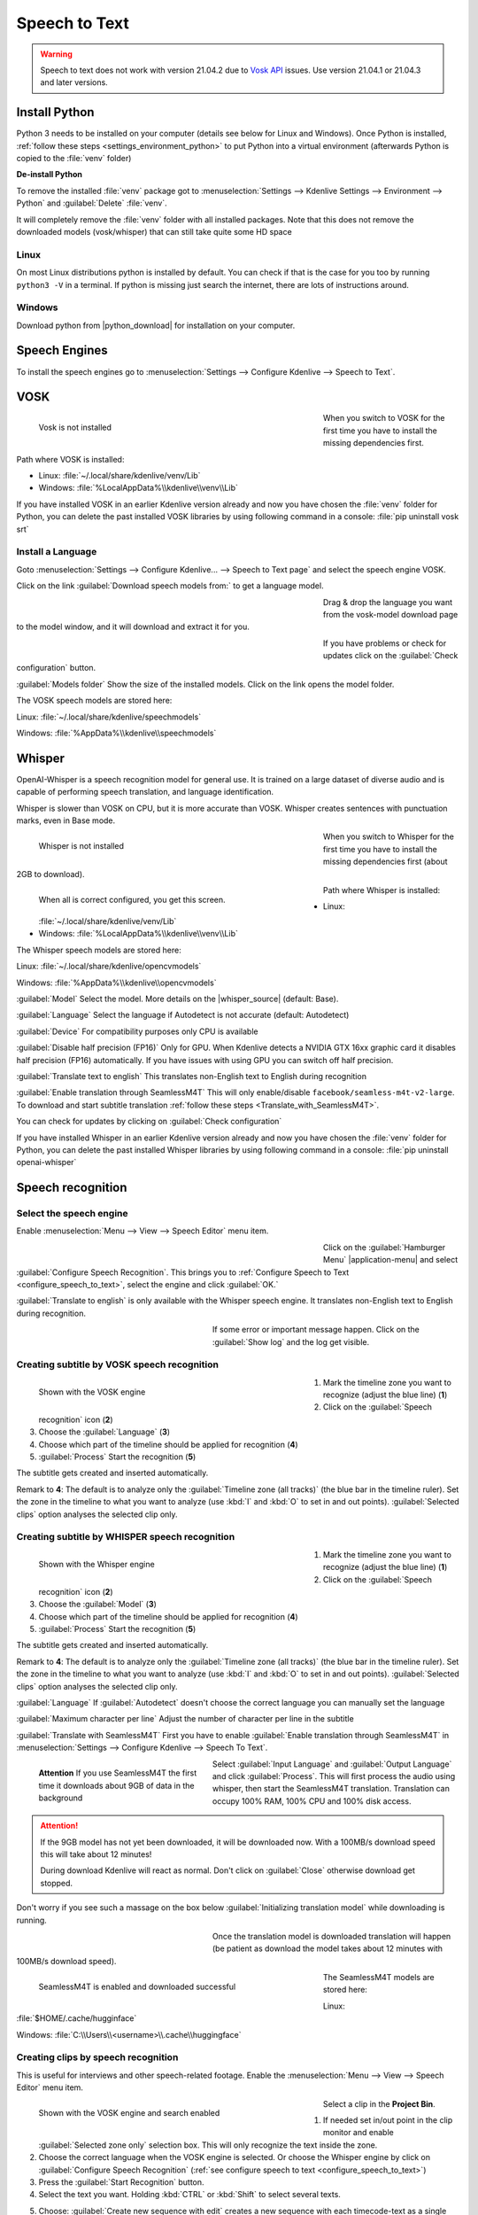 .. meta::
   :description: The Kdenlive User Manual
   :keywords: KDE, Kdenlive, documentation, user manual, video editor, open source, free, help, speech to text, silence detection

.. metadata-placeholder

   :authors: - Annew (https://userbase.kde.org/User:Annew)
             - Claus Christensen
             - Yuri Chornoivan
             - Jean-Baptiste Mardelle <jb@kdenlive.org>
             - Ttguy (https://userbase.kde.org/User:Ttguy)
             - Vincent Pinon <vpinon@kde.org>
             - Jessej (https://userbase.kde.org/User:Jessej)
             - Jack (https://userbase.kde.org/User:Jack)
             - Roger (https://userbase.kde.org/User:Roger)
             - TheMickyRosen-Left (https://userbase.kde.org/User:TheMickyRosen-Left)
             - Eugen Mohr
             - Smolyaninov (https://userbase.kde.org/User:Smolyaninov)
             - Tenzen (https://userbase.kde.org/User:Tenzen)
             - Anders Lund
             - Bernd Jordan

   :license: Creative Commons License SA 4.0


.. _effects-speech_to_text:

Speech to Text
==============

.. versionadded:: 21.04.0

.. warning:: Speech to text does not work with version 21.04.2 due to `Vosk API <https://github.com/alphacep/vosk-api>`_ issues. Use version 21.04.1 or 21.04.3 and later versions.


Install Python
--------------
.. |python_download| raw:: html

   <a href="https://www.python.org/downloads/" target="_blank">https://www.python.org/downloads/</a>

Python 3 needs to be installed on your computer (details see below for Linux and Windows). Once Python is installed, :ref:`follow these steps <settings_environment_python>` to put Python into a virtual environment (afterwards Python is copied to the :file:`venv` folder) 

**De-install Python**

To remove the installed :file:`venv` package got to :menuselection:`Settings --> Kdenlive Settings --> Environment --> Python` and :guilabel:`Delete` :file:`venv`.

It will completely remove the :file:`venv` folder with all installed packages. Note that this does not remove the downloaded models (vosk/whisper) that can still take quite some HD space

Linux
~~~~~

On most Linux distributions python is installed by default. You can check if that is the case for you too by running ``python3 -V`` in a terminal. If python is missing just search the internet, there are lots of instructions around.

Windows
~~~~~~~

Download python from |python_download| for installation on your computer.


.. _effects-s2t_install_language:

Speech Engines
--------------

To install the speech engines go to :menuselection:`Settings --> Configure Kdenlive --> Speech to Text`.

VOSK
----

.. Pre 24.02
   **Linux**

   To install VOSK and srt open a terminal and run: ``pip3 install vosk srt``

   **Windows**

   Download this batch file (:download:`Install_vosk_srt.zip </files/Install_vosk_srt.zip>`). After download a double click starts the installations.

.. figure:: /images/kdenlive2402_speech-to-text_vosk_download.webp
   :align: left
   :width: 500px
   :figwidth: 500px
   :alt: Vosk download dependencies

   Vosk is not installed

.. rst-class:: clear-both

When you switch to VOSK for the first time you have to install the missing dependencies first.

Path where VOSK is installed:

- Linux: :file:`~/.local/share/kdenlive/venv/Lib`
- Windows: :file:`%LocalAppData%\\kdenlive\\venv\\Lib`

If you have installed VOSK in an earlier Kdenlive version already and now you have chosen the :file:`venv` folder for Python, you can delete the past installed VOSK libraries by using following command in a console: :file:`pip uninstall vosk srt`

Install a Language
~~~~~~~~~~~~~~~~~~

Goto :menuselection:`Settings --> Configure Kdenlive... --> Speech to Text page` and select the speech engine VOSK.

Click on the link :guilabel:`Download speech models from:` to get a language model.

.. figure:: /images/kdenlive2405_Speech-to-text_Download-link.webp
   :align: left
   :width: 500px 
   :figwidth: 500px
   :alt: download link

.. rst-class:: clear-both

Drag & drop the language you want from the vosk-model download page to the model window, and it will download and extract it for you.

.. figure:: /images/kdenlive2405_Speech-to-text_Download-model.webp
   :align: left
   :width: 500px
   :figwidth: 500px
   :alt: download model

.. rst-class:: clear-both

If you have problems or check for updates click on the :guilabel:`Check configuration` button.

.. .. versionchanged:: 24.05

:guilabel:`Models folder` Show the size of the installed models. Click on the link opens the model folder.

The VOSK speech models are stored here:

Linux: :file:`~/.local/share/kdenlive/speechmodels`

Windows: :file:`%AppData%\\kdenlive\\speechmodels`

Whisper
-------

.. |whisper_source| raw:: html

   <a href="https://github.com/openai/whisper" target="_blank">Whisper source code page</a>

.. versionadded:: 23.04

OpenAI-Whisper is a speech recognition model for general use. It is trained on a large dataset of diverse audio and is capable of performing speech translation, and language identification.

Whisper is slower than VOSK on CPU, but it is more accurate than VOSK. Whisper creates sentences with punctuation marks, even in Base mode.

.. figure:: /images/kdenlive2402_speech-to-text_whisper_download.webp
   :align: left
   :width: 500px
   :figwidth: 500px
   :alt: Whisper download dependencies

   Whisper is not installed

.. rst-class:: clear-both

When you switch to Whisper for the first time you have to install the missing dependencies first (about 2GB to download).

.. .. versionchanged:: 24.05

.. figure:: /images/kdenlive2405_speech-to-text_whisper_installed.webp
   :align: left
   :width: 500px
   :figwidth: 500px
   :alt: Whisper installed

   When all is correct configured, you get this screen.

.. rst-class:: clear-both

Path where Whisper is installed:

- Linux: :file:`~/.local/share/kdenlive/venv/Lib`
- Windows: :file:`%LocalAppData%\\kdenlive\\venv\\Lib`

The Whisper speech models are stored here:

Linux: :file:`~/.local/share/kdenlive/opencvmodels`

Windows: :file:`%AppData%\\kdenlive\\opencvmodels`


:guilabel:`Model` Select the model. More details on the |whisper_source| (default: Base).

:guilabel:`Language` Select the language if Autodetect is not accurate (default: Autodetect)

:guilabel:`Device` For compatibility purposes only CPU is available

:guilabel:`Disable half precision (FP16)` Only for GPU. When Kdenlive detects a NVIDIA GTX 16xx graphic card it disables half precision (FP16) automatically. If you have issues with using GPU you can switch off half precision.

:guilabel:`Translate text to english` This translates non-English text to English during recognition

:guilabel:`Enable translation through SeamlessM4T` This will only enable/disable ``facebook/seamless-m4t-v2-large``. To download and start subtitle translation :ref:`follow these steps <Translate_with_SeamlessM4T>`.  

You can check for updates by clicking on :guilabel:`Check configuration`

If you have installed Whisper in an earlier Kdenlive version already and now you have chosen the :file:`venv` folder for Python, you can delete the past installed Whisper libraries by using following command in a console: :file:`pip uninstall openai-whisper`


Speech recognition
------------------

Select the speech engine
~~~~~~~~~~~~~~~~~~~~~~~~

.. versionadded:: 23.04

Enable :menuselection:`Menu --> View --> Speech Editor` menu item.

.. figure:: /images/Speech-to-text_select_speech-engine.png
   :align: left
   :width: 500px
   :figwidth: 500px
   :alt: change the speech engine

.. rst-class:: clear-both

Click on the :guilabel:`Hamburger Menu` |application-menu| and select :guilabel:`Configure Speech Recognition`. This brings you to :ref:`Configure Speech to Text <configure_speech_to_text>`, select the engine and click :guilabel:`OK.`

:guilabel:`Translate to english` is only available with the Whisper speech engine. It translates non-English text to English during recognition.

.. figure:: /images/kdenlive2405_speech-to-text_Show-log.webp
   :align: left
   :width: 300px
   :figwidth: 300px
   :alt: Speech to text show log

.. rst-class:: clear-both

If some error or important message happen. Click on the :guilabel:`Show log` and the log get visible.


Creating subtitle by VOSK speech recognition
~~~~~~~~~~~~~~~~~~~~~~~~~~~~~~~~~~~~~~~~~~~~

.. .. versionchanged:: 24.05

.. figure:: /images/kdenlive2405_speech-to-text_subtitle_VOSK.webp
   :align: left
   :width: 500px
   :figwidth: 500px
   :alt: Speech to text subtitle

   Shown with the VOSK engine

.. rst-class:: clear-both

1. Mark the timeline zone you want to recognize (adjust the blue line) (**1**)

2. Click on the :guilabel:`Speech recognition` icon (**2**)

3. Choose the :guilabel:`Language` (**3**)

4. Choose which part of the timeline should be applied for recognition (**4**)

5. :guilabel:`Process` Start the recognition (**5**)

The subtitle gets created and inserted automatically.

Remark to **4**: The default is to analyze only the :guilabel:`Timeline zone (all tracks)` (the blue bar in the timeline ruler). Set the zone in the timeline to what you want to analyze (use :kbd:`I` and :kbd:`O` to set in and out points). :guilabel:`Selected clips` option analyses the selected clip only.


Creating subtitle by WHISPER speech recognition
~~~~~~~~~~~~~~~~~~~~~~~~~~~~~~~~~~~~~~~~~~~~~~~

.. .. versionchanged:: 24.05

.. figure:: /images/kdenlive2405_speech-to-text_subtitle_Whisper.webp
   :align: left
   :width: 500px
   :figwidth: 500px
   :alt: Speech to text subtitle Whisper

   Shown with the Whisper engine

.. rst-class:: clear-both

1. Mark the timeline zone you want to recognize (adjust the blue line) (**1**)

2. Click on the :guilabel:`Speech recognition` icon (**2**)

3. Choose the :guilabel:`Model` (**3**)

4. Choose which part of the timeline should be applied for recognition (**4**)

5. :guilabel:`Process` Start the recognition (**5**)

The subtitle gets created and inserted automatically.

Remark to **4**: The default is to analyze only the :guilabel:`Timeline zone (all tracks)` (the blue bar in the timeline ruler). Set the zone in the timeline to what you want to analyze (use :kbd:`I` and :kbd:`O` to set in and out points). :guilabel:`Selected clips` option analyses the selected clip only.

:guilabel:`Language` If :guilabel:`Autodetect` doesn't choose the correct language you can manually set the language

:guilabel:`Maximum character per line` Adjust the number of character per line in the subtitle

.. _Translate_with_SeamlessM4T:

:guilabel:`Translate with SeamlessM4T` First you have to enable :guilabel:`Enable translation through SeamlessM4T` in :menuselection:`Settings --> Configure Kdenlive --> Speech To Text`.

.. figure:: /images/kdenlive2405_speech-to-text_Whisper_SeamlessM4T_input-output_language.webp
   :align: left
   :width: 300px
   :figwidth: 300px
   :alt: Whisper SeamlessM4T choose input and output language

   **Attention** If you use SeamlessM4T the first time it downloads about 9GB of data in the background

.. rst-class:: clear-both

Select :guilabel:`Input Language` and :guilabel:`Output Language` and click :guilabel:`Process`. This will first process the audio using whisper, then start the SeamlessM4T translation. Translation can occupy 100% RAM, 100% CPU and 100% disk access.

.. attention::
   If the 9GB model has not yet been downloaded, it will be downloaded now. With a 100MB/s download speed this will take about 12 minutes!

   During download Kdenlive will react as normal. Don't click on :guilabel:`Close` otherwise download get stopped. 

Don't worry if you see such a massage on the box below :guilabel:`Initializing translation model` while downloading is running.

.. figure:: /images/kdenlive2405_speech-to-text_Whisper_SeamlessM4T_download.webp
   :align: left
   :width: 300px
   :figwidth: 300px
   :alt: Whisper SeamlessM4T choose input and output language

.. rst-class:: clear-both

Once the translation model is downloaded translation will happen (be patient as download the model takes about 12 minutes with 100MB/s download speed). 

.. figure:: /images/kdenlive2405_speech-to-text_Whisper_SeamlessM4T.webp
   :align: left
   :width: 500px
   :figwidth: 500px
   :alt: On Whisper SeamlessM4T installed

   SeamlessM4T is enabled and downloaded successful

The SeamlessM4T models are stored here:

Linux: :file:`$HOME/.cache/hugginface`

Windows: :file:`C:\\Users\\<username>\\.cache\\huggingface`


.. _creating_clips_by_speech_recognition:

Creating clips by speech recognition
~~~~~~~~~~~~~~~~~~~~~~~~~~~~~~~~~~~~

This is useful for interviews and other speech-related footage.
Enable the :menuselection:`Menu --> View --> Speech Editor` menu item.

.. figure:: /images/kdenlive2402_speech-to-text_text-edit.webp
   :align: left
   :width: 500px
   :figwidth: 500px
   :alt: Speech editor

   Shown with the VOSK engine and search enabled

.. rst-class:: clear-both

Select a clip in the **Project Bin**.

1. If needed set in/out point in the clip monitor and enable :guilabel:`Selected zone only` selection box. This will only recognize the text inside the zone.

2. Choose the correct language when the VOSK engine is selected. Or choose the Whisper engine by click on :guilabel:`Configure Speech Recognition` (:ref:`see configure speech to text <configure_speech_to_text>`)

3. Press the :guilabel:`Start Recognition` button.

4. Select the text you want. Holding :kbd:`CTRL` or :kbd:`Shift` to select several texts.

.. .. versionadded:: 24.02

5. Choose: :guilabel:`Create new sequence with edit` creates a new sequence with each timecode-text as a single clip, or :guilabel:`Insert selection in timeline` at playhead position, or to :guilabel:`Save edited text in a playlist file` which appears in the project bin. 

.. .. versionadded:: 24.02

6. :guilabel:`Zoom in` or :guilabel:`Zoom out` of the text. :guilabel:`Remove non speech zones` deletes all "No speech" entries at once.

7. Add a Bookmark. You can jump to these bookmarks in the timeline with the :kbd:`Alt + arrow` shortcut or edit the bookmark by double click.

8. Delete the selected text.

9. Here you can search in the text.

10. And navigate up or down in the text.


.. _effects-s2t_silence_detection:

Silence detection
-----------------

This works with the VOSK engine only.

Open the clip in the clip monitor and open the speech editor window (:menuselection:`Menu --> View --> Speech Editor`) .

Select your language or :ref:`effects-s2t_install_language` and download the model for it.

Then click :guilabel:`Start Recognition` button.

Once this is done, choose under point 6 from above to :guilabel:`Remove non speech zones` at once. Or click on the time-code where "No speech" is indicated (hold :kbd:`Ctrl` to select several items at once) and just hit the :kbd:`Delete` key. 

Repeat the operation for all the parts you want to remove, including where someone says what you do not want to include in your final edit.

Once finished, make sure :guilabel:`Selected zone only` is disabled, click on the :guilabel:`Save edited text in a playlist file` button (above under point 5) and after few seconds a new playlist is added in the Project Bin without silence and without the text you do not want.
